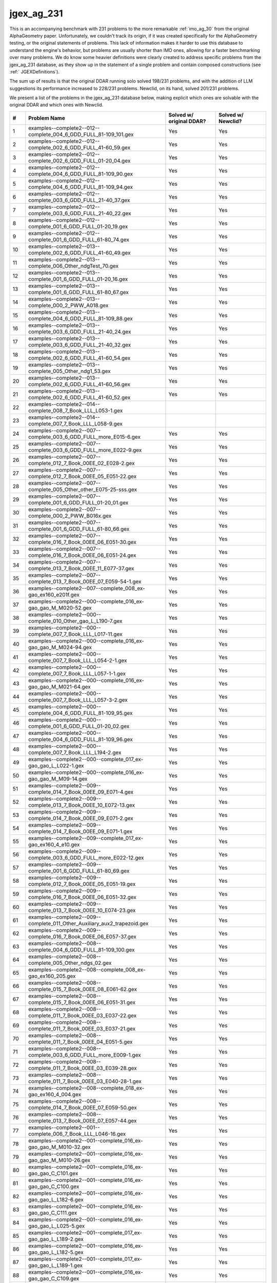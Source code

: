 jgex_ag_231
===========

This is an accompanying benchmark with 231 problems to the more remarkable :ref:`imo_ag_30` from the original AlphaGeometry paper.
Unfortunately, we couldn't track its origin, if it was created specifically for the AlphaGeometry testing, or the original statements of problems.
This lack of information makes it harder to use this database to understand the engine's behavior, but problems are usually shorter than IMO ones, allowing for a faster benchmarking over many problems.
We do know some heavier definitions were clearly created to address specific problems from the jgex_ag_231 database, as they show up in the statement of a single problem and contain composed constructions (see :ref:` JGEXDefinitions`).

The sum up of results is that the original DDAR running solo solved 198/231 problems, and with the addition of LLM suggestions its performance increased to 228/231 problems. Newclid, on its hand, solved 201/231 problems.

We present a list of the problems in the jgex_ag_231 database below, making explicit which ones are solvable with the original DDAR and which ones with Newclid.

.. list-table::
    :widths: 5 55 20 20
    :header-rows: 1

    * - #
      - Problem Name
      - Solved w/ original DDAR?
      - Solved w/ Newclid?
    * - 1
      - examples--complete2--012--complete_004_6_GDD_FULL_81-109_101.gex
      - Yes
      - Yes
    * - 2
      - examples--complete2--012--complete_002_6_GDD_FULL_41-60_59.gex
      - Yes
      - Yes
    * - 3
      - examples--complete2--012--complete_002_6_GDD_FULL_01-20_04.gex
      - Yes
      - Yes
    * - 4
      - examples--complete2--012--complete_004_6_GDD_FULL_81-109_90.gex
      - Yes
      - Yes
    * - 5
      - examples--complete2--012--complete_004_6_GDD_FULL_81-109_94.gex
      - Yes
      - Yes
    * - 6
      - examples--complete2--012--complete_003_6_GDD_FULL_21-40_37.gex
      - Yes
      - Yes
    * - 7
      - examples--complete2--012--complete_003_6_GDD_FULL_21-40_22.gex
      - Yes
      - Yes
    * - 8
      - examples--complete2--012--complete_001_6_GDD_FULL_01-20_19.gex
      - Yes
      - Yes
    * - 9
      - examples--complete2--012--complete_001_6_GDD_FULL_61-80_74.gex
      - Yes
      - Yes
    * - 10
      - examples--complete2--013--complete_002_6_GDD_FULL_41-60_49.gex
      - Yes
      - Yes
    * - 11
      - examples--complete2--013--complete_006_Other_ndgTest_70.gex
      - Yes
      - Yes
    * - 12
      - examples--complete2--013--complete_001_6_GDD_FULL_01-20_16.gex
      - Yes
      - Yes
    * - 13
      - examples--complete2--013--complete_001_6_GDD_FULL_61-80_67.gex
      - Yes
      - Yes
    * - 14
      - examples--complete2--013--complete_000_2_PWW_A018.gex
      - Yes
      - Yes
    * - 15
      - examples--complete2--013--complete_004_6_GDD_FULL_81-109_88.gex
      - Yes
      - Yes
    * - 16
      - examples--complete2--013--complete_003_6_GDD_FULL_21-40_24.gex
      - Yes
      - Yes
    * - 17
      - examples--complete2--013--complete_003_6_GDD_FULL_21-40_32.gex
      - Yes
      - Yes
    * - 18
      - examples--complete2--013--complete_002_6_GDD_FULL_41-60_54.gex
      - Yes
      - Yes
    * - 19
      - examples--complete2--013--complete_005_Other_ndg1_53.gex
      - Yes
      - Yes
    * - 20
      - examples--complete2--013--complete_002_6_GDD_FULL_41-60_56.gex
      - Yes
      - Yes
    * - 21
      - examples--complete2--013--complete_002_6_GDD_FULL_41-60_52.gex
      - Yes
      - Yes
    * - 22
      - examples--complete2--014--complete_008_7_Book_LLL_L053-1.gex
      - 
      - 
    * - 23
      - examples--complete2--014--complete_007_7_Book_LLL_L058-9.gex
      - 
      - 
    * - 24
      - examples--complete2--007--complete_003_6_GDD_FULL_more_E015-6.gex
      - Yes
      - Yes
    * - 25
      - examples--complete2--007--complete_003_6_GDD_FULL_more_E022-9.gex
      - Yes
      - Yes
    * - 26
      - examples--complete2--007--complete_012_7_Book_00EE_02_E028-2.gex
      - Yes
      - Yes
    * - 27
      - examples--complete2--007--complete_012_7_Book_00EE_05_E051-22.gex
      - Yes
      - Yes
    * - 28
      - examples--complete2--007--complete_005_Other_other_E075-25-sss.gex
      - Yes
      - Yes
    * - 29
      - examples--complete2--007--complete_001_6_GDD_FULL_01-20_01.gex
      - Yes
      - Yes
    * - 30
      - examples--complete2--007--complete_000_2_PWW_B016x.gex
      - Yes
      - Yes
    * - 31
      - examples--complete2--007--complete_001_6_GDD_FULL_61-80_66.gex
      - Yes
      - Yes
    * - 32
      - examples--complete2--007--complete_016_7_Book_00EE_06_E051-30.gex
      - Yes
      - Yes
    * - 33
      - examples--complete2--007--complete_016_7_Book_00EE_06_E051-24.gex
      - Yes
      - Yes
    * - 34
      - examples--complete2--007--complete_013_7_Book_00EE_11_E077-37.gex
      - Yes
      - Yes
    * - 35
      - examples--complete2--007--complete_013_7_Book_00EE_07_E059-54-1.gex
      - Yes
      - Yes
    * - 36
      - examples--complete2--007--complete_008_ex-gao_ex160_e201f.gex
      - Yes
      - Yes
    * - 37
      - examples--complete2--000--complete_016_ex-gao_gao_M_M020-52.gex
      - Yes
      - Yes
    * - 38
      - examples--complete2--000--complete_010_Other_gao_L_L190-7.gex
      - Yes
      - Yes
    * - 39
      - examples--complete2--000--complete_007_7_Book_LLL_L017-11.gex
      - Yes
      - Yes
    * - 40
      - examples--complete2--000--complete_016_ex-gao_gao_M_M024-94.gex
      - Yes
      - Yes
    * - 41
      - examples--complete2--000--complete_007_7_Book_LLL_L054-2-1.gex
      - Yes
      - Yes
    * - 42
      - examples--complete2--000--complete_007_7_Book_LLL_L057-1-1.gex
      - Yes
      - Yes
    * - 43
      - examples--complete2--000--complete_016_ex-gao_gao_M_M021-64.gex
      - Yes
      - Yes
    * - 44
      - examples--complete2--000--complete_007_7_Book_LLL_L057-3-2.gex
      - Yes
      - Yes
    * - 45
      - examples--complete2--000--complete_004_6_GDD_FULL_81-109_95.gex
      - Yes
      - Yes
    * - 46
      - examples--complete2--000--complete_001_6_GDD_FULL_01-20_02.gex
      - Yes
      - Yes
    * - 47
      - examples--complete2--000--complete_004_6_GDD_FULL_81-109_96.gex
      - Yes
      - Yes
    * - 48
      - examples--complete2--000--complete_007_7_Book_LLL_L194-2.gex
      - Yes
      - Yes
    * - 49
      - examples--complete2--000--complete_017_ex-gao_gao_L_L022-1.gex
      - Yes
      - Yes
    * - 50
      - examples--complete2--000--complete_016_ex-gao_gao_M_M09-14.gex
      - Yes
      - Yes
    * - 51
      - examples--complete2--009--complete_014_7_Book_00EE_09_E071-4.gex
      - Yes
      - Yes
    * - 52
      - examples--complete2--009--complete_013_7_Book_00EE_10_E072-13.gex
      - Yes
      - Yes
    * - 53
      - examples--complete2--009--complete_014_7_Book_00EE_09_E071-2.gex
      - Yes
      - Yes
    * - 54
      - examples--complete2--009--complete_014_7_Book_00EE_09_E071-1.gex
      - Yes
      - Yes
    * - 55
      - examples--complete2--009--complete_017_ex-gao_ex160_4_e10.gex
      - Yes
      - Yes
    * - 56
      - examples--complete2--009--complete_003_6_GDD_FULL_more_E022-12.gex
      - Yes
      - Yes
    * - 57
      - examples--complete2--009--complete_001_6_GDD_FULL_61-80_69.gex
      - Yes
      - Yes
    * - 58
      - examples--complete2--009--complete_012_7_Book_00EE_05_E051-19.gex
      - Yes
      - Yes
    * - 59
      - examples--complete2--009--complete_016_7_Book_00EE_06_E051-32.gex
      - Yes
      - Yes
    * - 60
      - examples--complete2--009--complete_013_7_Book_00EE_10_E074-23.gex
      - Yes
      - Yes
    * - 61
      - examples--complete2--009--complete_011_Other_Auxiliary_aux2_trapezoid.gex
      - Yes
      - Yes
    * - 62
      - examples--complete2--009--complete_016_7_Book_00EE_06_E057-37.gex
      - Yes
      - Yes
    * - 63
      - examples--complete2--008--complete_004_6_GDD_FULL_81-109_100.gex
      - Yes
      - Yes
    * - 64
      - examples--complete2--008--complete_005_Other_ndgs_02.gex
      - Yes
      - Yes
    * - 65
      - examples--complete2--008--complete_008_ex-gao_ex160_205.gex
      - Yes
      - Yes
    * - 66
      - examples--complete2--008--complete_015_7_Book_00EE_08_E061-62.gex
      - Yes
      - Yes
    * - 67
      - examples--complete2--008--complete_015_7_Book_00EE_06_E051-31.gex
      - Yes
      - Yes
    * - 68
      - examples--complete2--008--complete_011_7_Book_00EE_03_E037-22.gex
      - Yes
      - Yes
    * - 69
      - examples--complete2--008--complete_011_7_Book_00EE_03_E037-21.gex
      - Yes
      - Yes
    * - 70
      - examples--complete2--008--complete_011_7_Book_00EE_04_E051-5.gex
      - Yes
      - Yes
    * - 71
      - examples--complete2--008--complete_003_6_GDD_FULL_more_E009-1.gex
      - Yes
      - Yes
    * - 72
      - examples--complete2--008--complete_011_7_Book_00EE_03_E039-28.gex
      - Yes
      - Yes
    * - 73
      - examples--complete2--008--complete_011_7_Book_00EE_03_E040-28-1.gex
      - Yes
      - Yes
    * - 74
      - examples--complete2--008--complete_018_ex-gao_ex160_4_004.gex
      - Yes
      - Yes
    * - 75
      - examples--complete2--008--complete_014_7_Book_00EE_07_E059-50.gex
      - Yes
      - Yes
    * - 76
      - examples--complete2--008--complete_013_7_Book_00EE_07_E057-44.gex
      - Yes
      - Yes
    * - 77
      - examples--complete2--001--complete_006_7_Book_LLL_L046-16.gex
      - Yes
      - Yes
    * - 78
      - examples--complete2--001--complete_016_ex-gao_gao_M_M010-32.gex
      - Yes
      - Yes
    * - 79
      - examples--complete2--001--complete_016_ex-gao_gao_M_M010-26.gex
      - Yes
      - Yes
    * - 80
      - examples--complete2--001--complete_016_ex-gao_gao_C_C101.gex
      - Yes
      - Yes
    * - 81
      - examples--complete2--001--complete_016_ex-gao_gao_C_C100.gex
      - Yes
      - Yes
    * - 82
      - examples--complete2--001--complete_016_ex-gao_gao_L_L182-6.gex
      - Yes
      - Yes
    * - 83
      - examples--complete2--001--complete_016_ex-gao_gao_C_C111.gex
      - Yes
      - Yes
    * - 84
      - examples--complete2--001--complete_016_ex-gao_gao_L_L025-5.gex
      - Yes
      - Yes
    * - 85
      - examples--complete2--001--complete_017_ex-gao_gao_L_L189-2.gex
      - Yes
      - Yes
    * - 86
      - examples--complete2--001--complete_016_ex-gao_gao_L_L182-5.gex
      - Yes
      - Yes
    * - 87
      - examples--complete2--001--complete_017_ex-gao_gao_L_L189-1.gex
      - Yes
      - Yes
    * - 88
      - examples--complete2--001--complete_016_ex-gao_gao_C_C109.gex
      - Yes
      - Yes
    * - 89
      - examples--complete2--001--complete_016_ex-gao_gao_L_LL153-1.gex
      - Yes
      - Yes
    * - 90
      - examples--complete2--001--complete_010_Other_gao_Y_yL182-4.gex
      - Yes
      - Yes
    * - 91
      - examples--complete2--006--complete_012_7_Book_00EE_02_E028-3.gex
      - Yes
      - Yes
    * - 92
      - examples--complete2--006--complete_003_6_GDD_FULL_more_E022-11.gex
      - Yes
      - Yes
    * - 93
      - examples--complete2--006--complete_010_Other_Auxiliary_aux2_e04f.gex
      - Yes
      - Yes
    * - 94
      - examples--complete2--006--complete_004_6_GDD_FULL_81-109_98.gex
      - Yes
      - Yes
    * - 95
      - examples--complete2--006--complete_001_6_GDD_FULL_61-80_72.gex
      - Yes
      - Yes
    * - 96
      - examples--complete2--006--complete_013_7_Book_00EE_11_E075-26.gex
      - Yes
      - Yes
    * - 97
      - examples--complete2--006--complete_015_7_Book_00EE_06_E057-38.gex
      - Yes
      - Yes
    * - 98
      - examples--complete2--006--complete_014_7_Book_00EE_07_E059-47.gex
      - Yes
      - Yes
    * - 99
      - examples--complete2--006--complete_014_7_Book_00EE_07_E059-53.gex
      - Yes
      - Yes
    * - 100
      - examples--complete2--006--complete_003_6_GDD_FULL_more_E023-15.gex
      - Yes
      - Yes
    * - 101
      - examples--complete2--011--complete_002_6_GDD_FULL_01-20_12.gex
      - Yes
      - Yes
    * - 102
      - examples--complete2--011--complete_002_6_GDD_FULL_01-20_05.gex
      - Yes
      - Yes
    * - 103
      - examples--complete2--011--complete_003_6_GDD_FULL_21-40_34.gex
      - Yes
      - Yes
    * - 104
      - examples--complete2--011--complete_004_6_GDD_FULL_81-109_99.gex
      - Yes
      - Yes
    * - 105
      - examples--complete2--011--complete_003_6_GDD_FULL_21-40_35.gex
      - Yes
      - Yes
    * - 106
      - examples--complete2--011--complete_003_6_GDD_FULL_21-40_31.gex
      - Yes
      - Yes
    * - 107
      - examples--complete2--011--complete_002_6_GDD_FULL_41-60_41.gex
      - 
      - Yes
    * - 108
      - examples--complete2--011--complete_002_6_GDD_FULL_41-60_43.gex
      - Yes
      - Yes
    * - 109
      - examples--complete2--011--complete_002_6_GDD_FULL_41-60_51.gex
      - Yes
      - Yes
    * - 110
      - examples--complete2--011--complete_002_6_GDD_FULL_41-60_44.gex
      - Yes
      - Yes
    * - 111
      - examples--complete2--010--complete_004_6_GDD_FULL_21-40_29.gex
      - Yes
      - Yes
    * - 112
      - examples--complete2--010--complete_002_6_GDD_FULL_01-20_10.gex
      - Yes
      - Yes
    * - 113
      - examples--complete2--010--complete_013_7_Book_00EE_10_E072-15.gex
      - Yes
      - Yes
    * - 114
      - examples--complete2--010--complete_011_7_Book_00EE_04_E051-6.gex
      - Yes
      - Yes
    * - 115
      - examples--complete2--010--complete_012_7_Book_00EE_05_E051-20.gex
      - Yes
      - Yes
    * - 116
      - examples--complete2--010--complete_011_7_Book_00EE_03_E037-20.gex
      - Yes
      - Yes
    * - 117
      - examples--complete2--010--complete_012_7_Book_00EE_11_E076-32.gex
      - Yes
      - Yes
    * - 118
      - examples--complete2--010--complete_000_3_JAR_JAR02-new_fig214.gex
      - Yes
      - Yes
    * - 119
      - examples--complete2--010--complete_003_6_GDD_FULL_more_E021-3.gex
      - Yes
      - Yes
    * - 120
      - examples--complete2--010--complete_013_7_Book_00EE_10_E074-22.gex
      - Yes
      - Yes
    * - 121
      - examples--complete2--010--complete_001_6_GDD_FULL_01-20_20.gex
      - Yes
      - Yes
    * - 122
      - examples--complete2--010--complete_002_6_GDD_FULL_41-60_57.gex
      - Yes
      - Yes
    * - 123
      - examples--complete2--010--complete_010_Other_Auxiliary_ye_aux_ppara.gex
      - Yes
      - Yes
    * - 124
      - examples--complete2--003--complete_003_6_GDD_FULL_more_E013-3.gex
      - Yes
      - Yes
    * - 125
      - examples--complete2--003--complete_005_Other_ndgs_01.gex
      - Yes
      - Yes
    * - 126
      - examples--complete2--003--complete_013_7_Book_00EE_10_E072-12.gex
      - Yes
      - Yes
    * - 127
      - examples--complete2--003--complete_010_Other_Auxiliary_ye_aux_wang3.gex
      - Yes
      - Yes
    * - 128
      - examples--complete2--003--complete_003_6_GDD_FULL_more_E022-8.gex
      - Yes
      - Yes
    * - 129
      - examples--complete2--003--complete_008_ex-gao_ex160_206.gex
      - Yes
      - Yes
    * - 130
      - examples--complete2--003--complete_013_7_Book_00EE_11_E077-38.gex
      - Yes
      - Yes
    * - 131
      - examples--complete2--003--complete_004_6_GDD_FULL_81-109_84.gex
      - Yes
      - Yes
    * - 132
      - examples--complete2--003--complete_003_6_GDD_FULL_more_E022-10.gex
      - Yes
      - Yes
    * - 133
      - examples--complete2--003--complete_011_7_Book_00EE_03_E037-25.gex
      - Yes
      - Yes
    * - 134
      - examples--complete2--003--complete_016_7_Book_00EE_06_E051-25.gex
      - Yes
      - Yes
    * - 135
      - examples--complete2--003--complete_013_7_Book_00EE_10_E074-20.gex
      - Yes
      - Yes
    * - 136
      - examples--complete2--003--complete_017_ex-gao_ex160_4_003.gex
      - Yes
      - Yes
    * - 137
      - examples--complete2--003--complete_015_7_Book_00EE_08_E059-56.gex
      - Yes
      - Yes
    * - 138
      - examples--complete2--003--complete_014_7_Book_00EE_07_E059-52.gex
      - Yes
      - Yes
    * - 139
      - examples--complete2--004--complete_002_6_GDD_FULL_01-20_13.gex
      - Yes
      - Yes
    * - 140
      - examples--complete2--004--complete_006_Other_Auxiliary_E092-5.gex
      - 
      - 
    * - 141
      - examples--complete2--004--complete_004_6_GDD_FULL_81-109_86.gex
      - Yes
      - Yes
    * - 142
      - examples--complete2--004--complete_011_7_Book_00EE_03_E037-26.gex
      - Yes
      - Yes
    * - 143
      - examples--complete2--004--complete_016_7_Book_00EE_06_E051-27.gex
      - Yes
      - Yes
    * - 144
      - examples--complete2--004--complete_001_6_GDD_FULL_61-80_73.gex
      - Yes
      - Yes
    * - 145
      - examples--complete2--004--complete_014_7_Book_00EE_07_E057-42.gex
      - Yes
      - Yes
    * - 146
      - examples--complete2--005--complete_005_Other_ndgs_03.gex
      - Yes
      - Yes
    * - 147
      - examples--complete2--005--complete_000_rebuilt example_9point.gex
      - Yes
      - Yes
    * - 148
      - examples--complete2--005--complete_013_7_Book_00EE_11_E081-2.gex
      - Yes
      - Yes
    * - 149
      - examples--complete2--005--complete_002_6_GDD_FULL_41-60_58.gex
      - Yes
      - Yes
    * - 150
      - examples--complete2--005--complete_016_7_Book_00EE_06_E051-26.gex
      - Yes
      - Yes
    * - 151
      - examples--complete2--005--complete_001_6_GDD_FULL_61-80_61.gex
      - Yes
      - Yes
    * - 152
      - examples--complete2--005--complete_017_ex-gao_ex160_4_e03a_lratio.gex
      - Yes
      - Yes
    * - 153
      - examples--complete2--005--complete_008_ex-gao_ex160_e122.gex
      - Yes
      - Yes
    * - 154
      - examples--complete2--002--complete_007_7_Book_LLL_yL251-1.gex
      - Yes
      - Yes
    * - 155
      - examples--complete2--002--complete_017_ex-gao_ex160_4_e12.gex
      - Yes
      - Yes
    * - 156
      - examples--complete2--002--complete_013_7_Book_00EE_10_E073-18.gex
      - Yes
      - Yes
    * - 157
      - examples--complete2--002--complete_011_7_Book_00EE_03_E043-3.gex
      - Yes
      - Yes
    * - 158
      - examples--complete2--002--complete_012_7_Book_00EE_02_E028-2-1.gex
      - Yes
      - Yes
    * - 159
      - examples--complete2--002--complete_008_ex-gao_ex160_e124.gex
      - Yes
      - Yes
    * - 160
      - examples--complete2--000--complete_004_6_GDD_FULL_81-109_106.gex
      - Yes
      - Yes
    * - 161
      - examples--complete2--unsolved2--complete_010_Other_Auxiliary_ye_aux_think2.gex
      - 
      - 
    * - 162
      - examples--complete2--unsolved2--complete_012_7_Book_00EE_02_E023-21.gex
      - Yes
      - Yes
    * - 163
      - examples--complete2--unsolved2--complete_006_7_Book_LLL_yL252-6.gex
      - Yes
      - Yes
    * - 164
      - examples--complete2--unsolved2--complete_015_7_Book_00EE_08_E059-59.gex
      - 
      - 
    * - 165
      - examples--complete2--unsolved2--complete_013_7_Book_00EE_10_E072-16.gex
      - 
      - 
    * - 166
      - examples--complete2--unsolved2--complete_003_6_GDD_FULL_more_E023-19.gex
      - Yes
      - Yes
    * - 167
      - examples--complete2--unsolved2--complete_010_Other_Auxiliary_ye_aux_ll43.gex
      - 
      - 
    * - 168
      - examples--complete2--unsolved2--complete_010_Other_Auxiliary_aux2_22.gex
      - 
      - 
    * - 169
      - examples--complete2--unsolved2--complete_014_7_Book_00EE_09_E066-04.gex
      - Yes
      - Yes
    * - 170
      - examples--complete2--unsolved2--complete_014_7_Book_00EE_08_E061-66.gex
      - Yes
      - Yes
    * - 171
      - examples--complete2--unsolved2--complete_011_7_Book_00EE_03_E037-24.gex
      - Yes
      - Yes
    * - 172
      - examples--complete2--unsolved2--complete_014_7_Book_00EE_08_E061-65.gex
      - Yes
      - Yes
    * - 173
      - examples--complete2--unsolved2--complete_012_7_Book_00EE_11_E076-31.gex
      - 
      - 
    * - 174
      - examples--complete2--unsolved2--complete_010_Other_Auxiliary_ye_aux_y1.gex
      - 
      - 
    * - 175
      - examples--complete2--unsolved2--complete_004_6_GDD_FULL_21-40_40.gex
      - Yes
      - Yes
    * - 176
      - examples--complete2--unsolved2--complete_014_7_Book_00EE_09_E069-8.gex
      - 
      - 
    * - 177
      - examples--complete2--unsolved2--complete_011_7_Book_00EE_04_E051-9.gex
      - 
      - 
    * - 178
      - examples--complete2--unsolved2--complete_003_6_GDD_FULL_21-40_27.gex
      - Yes
      - Yes
    * - 179
      - examples--complete2--unsolved2--complete_017_ex-gao_ex160_4_e08.gex
      - Yes
      - Yes
    * - 180
      - examples--complete2--unsolved2--complete_015_7_Book_00EE_06_E051-29.gex
      - Yes
      - Yes
    * - 181
      - examples--complete2--unsolved2--complete_002_6_GDD_FULL_41-60_42.gex
      - 
      - 
    * - 182
      - examples--complete2--unsolved2--complete_014_7_Book_00EE_08_E061-63f.gex
      - Yes
      - Yes
    * - 183
      - examples--complete2--unsolved2--complete_007_7_Book_LLL_yL198-1.gex
      - 
      - 
    * - 184
      - examples--complete2--unsolved--complete_015_7_Book_00EE_08_E061-61.gex
      - 
      - 
    * - 185
      - examples--complete2--unsolved--complete_008_ex-gao_ex160_204.gex
      - Yes
      - Yes
    * - 186
      - examples--complete2--unsolved--complete_005_Other_unsolved_65.gex
      - Yes
      - Yes
    * - 187
      - examples--complete2--unsolved--complete_008_ex-gao_ex160_005.gex
      - 
      - 
    * - 188
      - examples--complete2--unsolved--complete_006_Other_ndgTest_65.gex
      - Yes
      - Yes
    * - 189
      - examples--complete2--unsolved--complete_005_Other_unsolved_E051-7.gex
      - Yes
      - Yes
    * - 190
      - examples--complete2--unsolved--complete_005_Other_unsolved_E046-10.gex
      - Yes
      - Yes
    * - 191
      - examples--complete2--unsolved--ex-gao_ex160_103.gex
      - Yes
      - Yes
    * - 192
      - examples--complete2--unsolved--ex-gao_ex160_104.gex
      - Yes
      - Yes
    * - 193
      - examples--complete2--unsolved--complete_005_Other_unsolved_109f.gex
      - 
      - 
    * - 194
      - examples--complete2--unsolved--complete_005_Other_unsolved_E046-7.gex
      - Yes
      - Yes
    * - 195
      - examples--complete2--unsolved--complete_008_ex-gao_ex160_e121.gex
      - Yes
      - Yes
    * - 196
      - examples--complete2--unsolved--complete_018_ex-gao_ex160_4_010.gex
      - Yes
      - Yes
    * - 197
      - examples--complete2--unsolved--complete_005_Other_unsolved_82.gex
      - 
      - Yes
    * - 198
      - examples--complete2--unsolved--complete_014_7_Book_00EE_07_E057-41.gex
      - 
      - 
    * - 199
      - examples--complete2--unsolved--complete_015_7_Book_00EE_08_E059-55.gex
      - Yes
      - Yes
    * - 200
      - examples--complete2--unsolved--complete_005_Other_unsolved_E073-17.gex
      - Yes
      - Yes
    * - 201
      - examples--complete2--unsolved--complete_015_7_Book_00EE_06_E056-33.gex
      - Yes
      - Yes
    * - 202
      - examples--complete2--unsolved--complete_005_Other_unsolved_E074-24.gex
      - Yes
      - Yes
    * - 203
      - examples--complete2--unsolved1--complete_008_7_Book_LLL_L057-3.gex
      - Yes
      - Yes
    * - 204
      - examples--complete2--unsolved1--complete_006_7_Book_LLL_L046-17.gex
      - Yes
      - Yes
    * - 205
      - examples--complete2--unsolved1--complete_008_7_Book_LLL_L057-2.gex
      - Yes
      - Yes
    * - 206
      - examples--complete2--unsolved1--complete_008_ex-gao_ex160_e102.gex
      - 
      - 
    * - 207
      - examples--complete2--unsolved1--complete_012_7_Book_00EE_11_E075-27f.gex
      - 
      - 
    * - 208
      - examples--complete2--unsolved1--complete_006_7_Book_LLL_L091-13.gex
      - 
      - 
    * - 209
      - examples--complete2--unsolved1--complete_010_Other_gao_Y_yL157-1.gex
      - 
      - 
    * - 210
      - examples--complete2--unsolved1--complete_008_7_Book_LLL_L055-5.gex
      - 
      - Yes
    * - 211
      - examples--complete2--unsolved1--complete_013_7_Book_00EE_11_E075-29.gex
      - Yes
      - Yes
    * - 212
      - examples--complete2--unsolved1--complete_012_7_Book_00EE_05_E051-14-1.gex
      - 
      - 
    * - 213
      - examples--complete2--unsolved1--complete_007_7_Book_LLL_L057-3-1.gex
      - Yes
      - Yes
    * - 214
      - examples--complete2--unsolved1--complete_001_6_GDD_FULL_61-80_80.gex
      - Yes
      - Yes
    * - 215
      - examples--complete2--unsolved1--complete_008_ex-gao_ex160_e213.gex
      - Yes
      - Yes
    * - 216
      - examples--complete2--unsolved1--complete_011_7_Book_00EE_04_E051-2.gex
      - 
      - 
    * - 217
      - examples--complete2--unsolved1--complete_007_7_Book_LLL_L043-5.gex
      - Yes
      - Yes
    * - 218
      - examples--complete2--unsolved1--complete_001_6_GDD_FULL_61-80_71.gex
      - Yes
      - Yes
    * - 219
      - examples--complete2--unsolved1--complete_007_7_Book_LLL_L043-5-1.gex
      - Yes
      - Yes
    * - 220
      - examples--complete2--unsolved1--complete_011_7_Book_00EE_04_E051-8.gex
      - Yes
      - Yes
    * - 221
      - examples--complete2--unsolved1--complete_013_7_Book_00EE_10_E072-8.gex
      - Yes
      - Yes
    * - 222
      - examples--complete2--unsolved1--complete_003_6_GDD_FULL_more_E023-14.gex
      - Yes
      - Yes
    * - 223
      - examples--complete2--unsolved1--complete_010_Other_gao_Y_yL182-1.gex
      - 
      - 
    * - 224
      - examples--complete2--unsolved1--complete_008_ex-gao_ex160_e120.gex
      - Yes
      - Yes
    * - 225
      - new_unsolved--0.gex
      - 
      - 
    * - 226
      - new_unsolved--1.gex
      - 
      - 
    * - 227
      - examples--complete2--unsolved1--complete_009_Other_paper_Thebault_t5.gex
      - 
      - 
    * - 228
      - examples--complete2--unsolved--complete_013_7_Book_00EE_10_E072-11.gex
      - Yes
      - Yes
    * - 229
      - examples--complete2--unsolved2--complete_015_7_Book_00EE_06_E051-28.gex
      - Yes
      - Yes
    * - 230
      - examples--complete2--unsolved2--complete_010_Other_Auxiliary_ye_aux_think.gex
      - 
      - 
    * - 231
      - examples--complete2--unsolved--morley.gex
      - 
      - 
    * - 
      - Total numbers
      - 198
      - 201